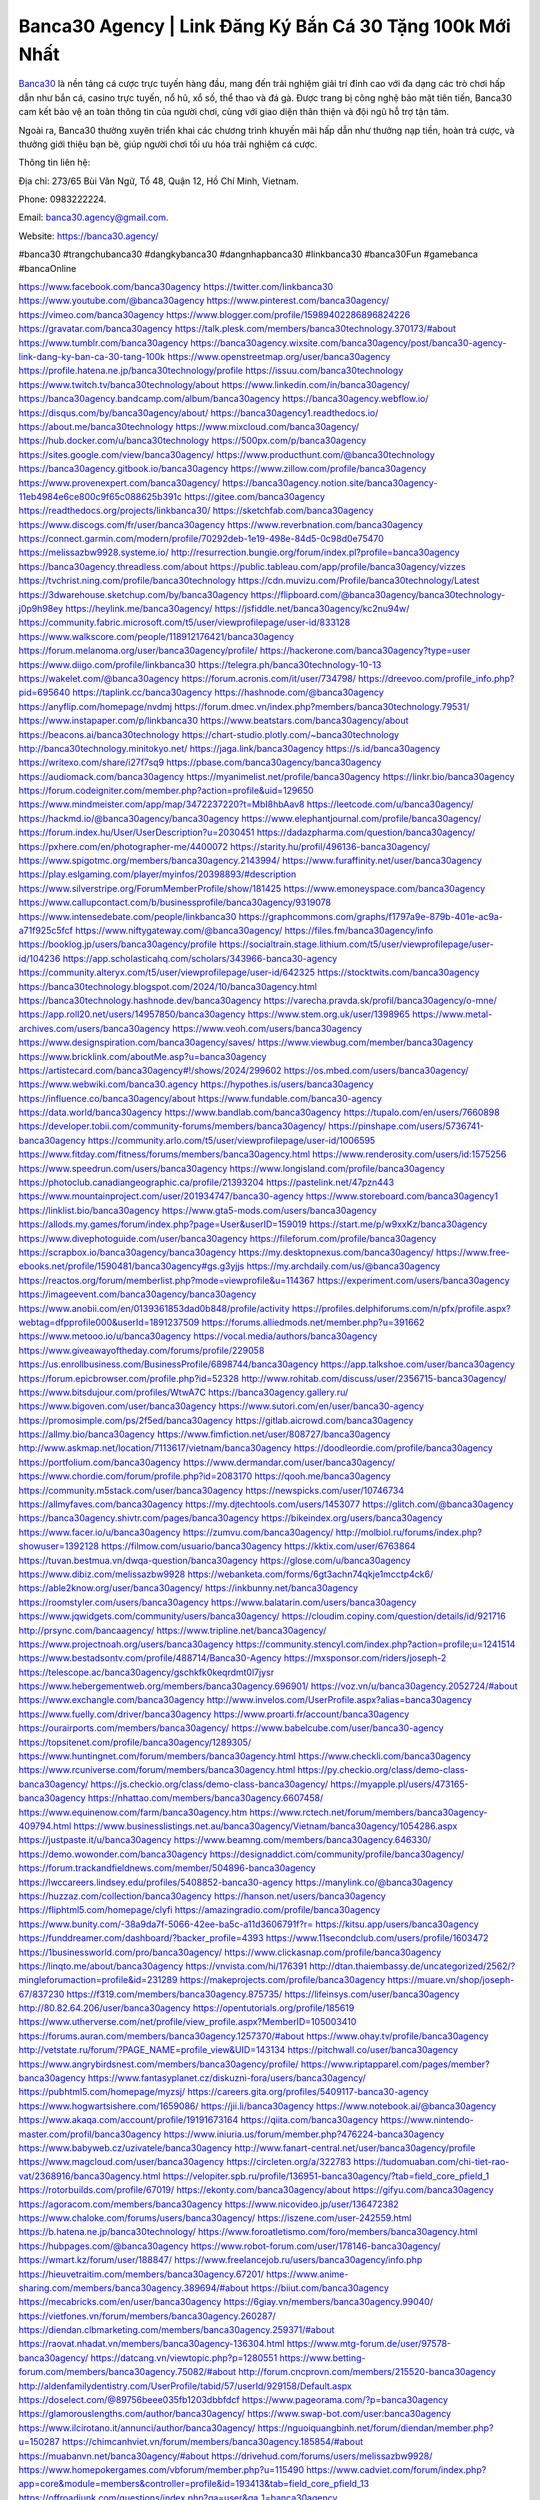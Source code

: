 Banca30 Agency | Link Đăng Ký Bắn Cá 30 Tặng 100k Mới Nhất
===================================

`Banca30 <https://banca30.agency/>`_ là nền tảng cá cược trực tuyến hàng đầu, mang đến trải nghiệm giải trí đỉnh cao với đa dạng các trò chơi hấp dẫn như bắn cá, casino trực tuyến, nổ hũ, xổ số, thể thao và đá gà. Được trang bị công nghệ bảo mật tiên tiến, Banca30 cam kết bảo vệ an toàn thông tin của người chơi, cùng với giao diện thân thiện và đội ngũ hỗ trợ tận tâm. 

Ngoài ra, Banca30 thường xuyên triển khai các chương trình khuyến mãi hấp dẫn như thưởng nạp tiền, hoàn trả cược, và thưởng giới thiệu bạn bè, giúp người chơi tối ưu hóa trải nghiệm cá cược.

Thông tin liên hệ:

Địa chỉ: 273/65 Bùi Văn Ngữ, Tổ 48, Quận 12, Hồ Chí Minh, Vietnam. 

Phone: 0983222224. 

Email: banca30.agency@gmail.com. 

Website: https://banca30.agency/

#banca30 #trangchubanca30 #dangkybanca30 #dangnhapbanca30 #linkbanca30 #banca30Fun #gamebanca #bancaOnline

https://www.facebook.com/banca30agency
https://twitter.com/linkbanca30
https://www.youtube.com/@banca30agency
https://www.pinterest.com/banca30agency/
https://vimeo.com/banca30agency
https://www.blogger.com/profile/15989402286896824226
https://gravatar.com/banca30agency
https://talk.plesk.com/members/banca30technology.370173/#about
https://www.tumblr.com/banca30agency
https://banca30agency.wixsite.com/banca30agency/post/banca30-agency-link-dang-ky-ban-ca-30-tang-100k
https://www.openstreetmap.org/user/banca30agency
https://profile.hatena.ne.jp/banca30technology/profile
https://issuu.com/banca30technology
https://www.twitch.tv/banca30technology/about
https://www.linkedin.com/in/banca30agency/
https://banca30agency.bandcamp.com/album/banca30agency
https://banca30agency.webflow.io/
https://disqus.com/by/banca30agency/about/
https://banca30agency1.readthedocs.io/
https://about.me/banca30technology
https://www.mixcloud.com/banca30agency/
https://hub.docker.com/u/banca30technology
https://500px.com/p/banca30agency
https://sites.google.com/view/banca30agency/
https://www.producthunt.com/@banca30technology
https://banca30agency.gitbook.io/banca30agency
https://www.zillow.com/profile/banca30agency
https://www.provenexpert.com/banca30agency/
https://banca30agency.notion.site/banca30agency-11eb4984e6ce800c9f65c088625b391c
https://gitee.com/banca30agency
https://readthedocs.org/projects/linkbanca30/
https://sketchfab.com/banca30agency
https://www.discogs.com/fr/user/banca30agency
https://www.reverbnation.com/banca30agency
https://connect.garmin.com/modern/profile/70292deb-1e19-498e-84d5-0c98d0e75470
https://melissazbw9928.systeme.io/
http://resurrection.bungie.org/forum/index.pl?profile=banca30agency
https://banca30agency.threadless.com/about
https://public.tableau.com/app/profile/banca30agency/vizzes
https://tvchrist.ning.com/profile/banca30technology
https://cdn.muvizu.com/Profile/banca30technology/Latest
https://3dwarehouse.sketchup.com/by/banca30agency
https://flipboard.com/@banca30agency/banca30technology-j0p9h98ey
https://heylink.me/banca30agency/
https://jsfiddle.net/banca30agency/kc2nu94w/
https://community.fabric.microsoft.com/t5/user/viewprofilepage/user-id/833128
https://www.walkscore.com/people/118912176421/banca30agency
https://forum.melanoma.org/user/banca30agency/profile/
https://hackerone.com/banca30agency?type=user
https://www.diigo.com/profile/linkbanca30
https://telegra.ph/banca30technology-10-13
https://wakelet.com/@banca30agency
https://forum.acronis.com/it/user/734798/
https://dreevoo.com/profile_info.php?pid=695640
https://taplink.cc/banca30agency
https://hashnode.com/@banca30agency
https://anyflip.com/homepage/nvdmj
https://forum.dmec.vn/index.php?members/banca30technology.79531/
https://www.instapaper.com/p/linkbanca30
https://www.beatstars.com/banca30agency/about
https://beacons.ai/banca30technology
https://chart-studio.plotly.com/~banca30technology
http://banca30technology.minitokyo.net/
https://jaga.link/banca30agency
https://s.id/banca30agency
https://writexo.com/share/i27f7sq9
https://pbase.com/banca30agency/banca30agency
https://audiomack.com/banca30agency
https://myanimelist.net/profile/banca30agency
https://linkr.bio/banca30agency
https://forum.codeigniter.com/member.php?action=profile&uid=129650
https://www.mindmeister.com/app/map/3472237220?t=MbI8hbAav8
https://leetcode.com/u/banca30agency/
https://hackmd.io/@banca30agency/banca30agency
https://www.elephantjournal.com/profile/banca30agency/
https://forum.index.hu/User/UserDescription?u=2030451
https://dadazpharma.com/question/banca30agency/
https://pxhere.com/en/photographer-me/4400072
https://starity.hu/profil/496136-banca30agency/
https://www.spigotmc.org/members/banca30agency.2143994/
https://www.furaffinity.net/user/banca30agency
https://play.eslgaming.com/player/myinfos/20398893/#description
https://www.silverstripe.org/ForumMemberProfile/show/181425
https://www.emoneyspace.com/banca30agency
https://www.callupcontact.com/b/businessprofile/banca30agency/9319078
https://www.intensedebate.com/people/linkbanca30
https://graphcommons.com/graphs/f1797a9e-879b-401e-ac9a-a71f925c5fcf
https://www.niftygateway.com/@banca30agency/
https://files.fm/banca30agency/info
https://booklog.jp/users/banca30agency/profile
https://socialtrain.stage.lithium.com/t5/user/viewprofilepage/user-id/104236
https://app.scholasticahq.com/scholars/343966-banca30-agency
https://community.alteryx.com/t5/user/viewprofilepage/user-id/642325
https://stocktwits.com/banca30agency
https://banca30technology.blogspot.com/2024/10/banca30agency.html
https://banca30technology.hashnode.dev/banca30agency
https://varecha.pravda.sk/profil/banca30agency/o-mne/
https://app.roll20.net/users/14957850/banca30agency
https://www.stem.org.uk/user/1398965
https://www.metal-archives.com/users/banca30agency
https://www.veoh.com/users/banca30agency
https://www.designspiration.com/banca30agency/saves/
https://www.viewbug.com/member/banca30agency
https://www.bricklink.com/aboutMe.asp?u=banca30agency
https://artistecard.com/banca30agency#!/shows/2024/299602
https://os.mbed.com/users/banca30agency/
https://www.webwiki.com/banca30.agency
https://hypothes.is/users/banca30agency
https://influence.co/banca30agency/about
https://www.fundable.com/banca30-agency
https://data.world/banca30agency
https://www.bandlab.com/banca30agency
https://tupalo.com/en/users/7660898
https://developer.tobii.com/community-forums/members/banca30agency/
https://pinshape.com/users/5736741-banca30agency
https://community.arlo.com/t5/user/viewprofilepage/user-id/1006595
https://www.fitday.com/fitness/forums/members/banca30agency.html
https://www.renderosity.com/users/id:1575256
https://www.speedrun.com/users/banca30agency
https://www.longisland.com/profile/banca30agency
https://photoclub.canadiangeographic.ca/profile/21393204
https://pastelink.net/47pzn443
https://www.mountainproject.com/user/201934747/banca30-agency
https://www.storeboard.com/banca30agency1
https://linklist.bio/banca30agency
https://www.gta5-mods.com/users/banca30agency
https://allods.my.games/forum/index.php?page=User&userID=159019
https://start.me/p/w9xxKz/banca30agency
https://www.divephotoguide.com/user/banca30agency
https://fileforum.com/profile/banca30agency
https://scrapbox.io/banca30agency/banca30agency
https://my.desktopnexus.com/banca30agency/
https://www.free-ebooks.net/profile/1590481/banca30agency#gs.g3yjjs
https://my.archdaily.com/us/@banca30agency
https://reactos.org/forum/memberlist.php?mode=viewprofile&u=114367
https://experiment.com/users/banca30agency
https://imageevent.com/banca30agency/banca30agency
https://www.anobii.com/en/0139361853dad0b848/profile/activity
https://profiles.delphiforums.com/n/pfx/profile.aspx?webtag=dfpprofile000&userId=1891237509
https://forums.alliedmods.net/member.php?u=391662
https://www.metooo.io/u/banca30agency
https://vocal.media/authors/banca30agency
https://www.giveawayoftheday.com/forums/profile/229058
https://us.enrollbusiness.com/BusinessProfile/6898744/banca30agency
https://app.talkshoe.com/user/banca30agency
https://forum.epicbrowser.com/profile.php?id=52328
http://www.rohitab.com/discuss/user/2356715-banca30agency/
https://www.bitsdujour.com/profiles/WtwA7C
https://banca30agency.gallery.ru/
https://www.bigoven.com/user/banca30agency
https://www.sutori.com/en/user/banca30-agency
https://promosimple.com/ps/2f5ed/banca30agency
https://gitlab.aicrowd.com/banca30agency
https://allmy.bio/banca30agency
https://www.fimfiction.net/user/808727/banca30agency
http://www.askmap.net/location/7113617/vietnam/banca30agency
https://doodleordie.com/profile/banca30agency
https://portfolium.com/banca30agency
https://www.dermandar.com/user/banca30agency/
https://www.chordie.com/forum/profile.php?id=2083170
https://qooh.me/banca30agency
https://community.m5stack.com/user/banca30agency
https://newspicks.com/user/10746734
https://allmyfaves.com/banca30agency
https://my.djtechtools.com/users/1453077
https://glitch.com/@banca30agency
https://banca30agency.shivtr.com/pages/banca30agency
https://bikeindex.org/users/banca30agency
https://www.facer.io/u/banca30agency
https://zumvu.com/banca30agency/
http://molbiol.ru/forums/index.php?showuser=1392128
https://filmow.com/usuario/banca30agency
https://kktix.com/user/6763864
https://tuvan.bestmua.vn/dwqa-question/banca30agency
https://glose.com/u/banca30agency
https://www.dibiz.com/melissazbw9928
https://webanketa.com/forms/6gt3achn74qkje1mcctp4ck6/
https://able2know.org/user/banca30agency/
https://inkbunny.net/banca30agency
https://roomstyler.com/users/banca30agency
https://www.balatarin.com/users/banca30agency
https://www.jqwidgets.com/community/users/banca30agency/
https://cloudim.copiny.com/question/details/id/921716
http://prsync.com/bancaagency/
https://www.tripline.net/banca30agency/
https://www.projectnoah.org/users/banca30agency
https://community.stencyl.com/index.php?action=profile;u=1241514
https://www.bestadsontv.com/profile/488714/Banca30-Agency
https://mxsponsor.com/riders/joseph-2
https://telescope.ac/banca30agency/gschkfk0keqrdmt0l7jysr
https://www.hebergementweb.org/members/banca30agency.696901/
https://voz.vn/u/banca30agency.2052724/#about
https://www.exchangle.com/banca30agency
http://www.invelos.com/UserProfile.aspx?alias=banca30agency
https://www.fuelly.com/driver/banca30agency
https://www.proarti.fr/account/banca30agency
https://ourairports.com/members/banca30agency/
https://www.babelcube.com/user/banca30-agency
https://topsitenet.com/profile/banca30agency/1289305/
https://www.huntingnet.com/forum/members/banca30agency.html
https://www.checkli.com/banca30agency
https://www.rcuniverse.com/forum/members/banca30agency.html
https://py.checkio.org/class/demo-class-banca30agency/
https://js.checkio.org/class/demo-class-banca30agency/
https://myapple.pl/users/473165-banca30agency
https://nhattao.com/members/banca30agency.6607458/
https://www.equinenow.com/farm/banca30agency.htm
https://www.rctech.net/forum/members/banca30agency-409794.html
https://www.businesslistings.net.au/banca30agency/Vietnam/banca30agency/1054286.aspx
https://justpaste.it/u/banca30agency
https://www.beamng.com/members/banca30agency.646330/
https://demo.wowonder.com/banca30agency
https://designaddict.com/community/profile/banca30agency/
https://forum.trackandfieldnews.com/member/504896-banca30agency
https://lwccareers.lindsey.edu/profiles/5408852-banca30-agency
https://manylink.co/@banca30agency
https://huzzaz.com/collection/banca30agency
https://hanson.net/users/banca30agency
https://fliphtml5.com/homepage/clyfi
https://amazingradio.com/profile/banca30agency
https://www.bunity.com/-38a9da7f-5066-42ee-ba5c-a11d3606791f?r=
https://kitsu.app/users/banca30agency
https://funddreamer.com/dashboard/?backer_profile=4393
https://www.11secondclub.com/users/profile/1603472
https://1businessworld.com/pro/banca30agency/
https://www.clickasnap.com/profile/banca30agency
https://linqto.me/about/banca30agency
https://vnvista.com/hi/176391
http://dtan.thaiembassy.de/uncategorized/2562/?mingleforumaction=profile&id=231289
https://makeprojects.com/profile/banca30agency
https://muare.vn/shop/joseph-67/837230
https://f319.com/members/banca30agency.875735/
https://lifeinsys.com/user/banca30agency
http://80.82.64.206/user/banca30agency
https://opentutorials.org/profile/185619
https://www.utherverse.com/net/profile/view_profile.aspx?MemberID=105003410
https://forums.auran.com/members/banca30agency.1257370/#about
https://www.ohay.tv/profile/banca30agency
http://vetstate.ru/forum/?PAGE_NAME=profile_view&UID=143134
https://pitchwall.co/user/banca30agency
https://www.angrybirdsnest.com/members/banca30agency/profile/
https://www.riptapparel.com/pages/member?banca30agency
https://www.fantasyplanet.cz/diskuzni-fora/users/banca30agency/
https://pubhtml5.com/homepage/myzsj/
https://careers.gita.org/profiles/5409117-banca30-agency
https://www.hogwartsishere.com/1659086/
https://jii.li/banca30agency
https://www.notebook.ai/@banca30agency
https://www.akaqa.com/account/profile/19191673164
https://qiita.com/banca30agency
https://www.nintendo-master.com/profil/banca30agency
https://www.iniuria.us/forum/member.php?476224-banca30agency
https://www.babyweb.cz/uzivatele/banca30agency
http://www.fanart-central.net/user/banca30agency/profile
https://www.magcloud.com/user/banca30agency
https://circleten.org/a/322783
https://tudomuaban.com/chi-tiet-rao-vat/2368916/banca30agency.html
https://velopiter.spb.ru/profile/136951-banca30agency/?tab=field_core_pfield_1
https://rotorbuilds.com/profile/67019/
https://ekonty.com/banca30agency/about
https://gifyu.com/banca30agency
https://agoracom.com/members/banca30agency
https://www.nicovideo.jp/user/136472382
https://www.chaloke.com/forums/users/banca30agency/
https://iszene.com/user-242559.html
https://b.hatena.ne.jp/banca30technology/
https://www.foroatletismo.com/foro/members/banca30agency.html
https://hubpages.com/@banca30agency
https://www.robot-forum.com/user/178146-banca30agency/
https://wmart.kz/forum/user/188847/
https://www.freelancejob.ru/users/banca30agency/info.php
https://hieuvetraitim.com/members/banca30agency.67201/
https://www.anime-sharing.com/members/banca30agency.389694/#about
https://biiut.com/banca30agency
https://mecabricks.com/en/user/banca30agency
https://6giay.vn/members/banca30agency.99040/
https://vietfones.vn/forum/members/banca30agency.260287/
https://diendan.clbmarketing.com/members/banca30agency.259371/#about
https://raovat.nhadat.vn/members/banca30agency-136304.html
https://www.mtg-forum.de/user/97578-banca30agency/
https://datcang.vn/viewtopic.php?p=1280551
https://www.betting-forum.com/members/banca30agency.75082/#about
http://forum.cncprovn.com/members/215520-banca30agency
http://aldenfamilydentistry.com/UserProfile/tabid/57/userId/929158/Default.aspx
https://doselect.com/@89756beee035fb1203dbbfdcf
https://www.pageorama.com/?p=banca30agency
https://glamorouslengths.com/author/banca30agency/
https://www.swap-bot.com/user:banca30agency
https://www.ilcirotano.it/annunci/author/banca30agency/
https://nguoiquangbinh.net/forum/diendan/member.php?u=150287
https://chimcanhviet.vn/forum/members/banca30agency.185854/#about
https://muabanvn.net/banca30agency/#about
https://drivehud.com/forums/users/melissazbw9928/
https://www.homepokergames.com/vbforum/member.php?u=115490
https://www.cadviet.com/forum/index.php?app=core&module=members&controller=profile&id=193413&tab=field_core_pfield_13
https://offroadjunk.com/questions/index.php?qa=user&qa_1=banca30agency
https://hangoutshelp.net/3671/banca30agency
https://web.ggather.com/banca30agency
https://www.asklent.com/user/banca30agency
http://delphi.larsbo.org/user/banca30agency
https://chicscotland.com/profile/banca30agency/
https://kaeuchi.jp/forums/users/banca30agency/
https://zix.vn/members/banca30agency.155647/#about
https://www.freelistingusa.com/listings/banca30agency
https://community.windy.com/user/banca30agency
https://king-wifi.win/wiki/User:Banca30agency
https://www.folkd.com/profile/237413-banca30agency/?tab=field_core_pfield_1
https://devdojo.com/banca30agency
https://wallhaven.cc/user/banca30agency
https://b.cari.com.my/home.php?mod=space&uid=3195378&do=profile
https://smotra.ru/users/banca30agency/
https://www.algebra.com/tutors/aboutme.mpl?userid=banca30agency
https://www.australia-australie.com/membres/banca30agency/profile/
http://maisoncarlos.com/UserProfile/tabid/42/userId/2199091/Default.aspx
https://www.goldposter.com/members/banca30agency/profile/
https://metaldevastationradio.com/banca30agency
https://www.adsfare.com/banca30agency
https://www.deepzone.net/home.php?mod=space&uid=4416214
https://hcgdietinfo.com/hcgdietforums/members/nhacaiuytinfashion/
https://video.fc2.com/account/41447818
https://vadaszapro.eu/user/profile/banca30agency
https://mentorship.healthyseminars.com/members/banca30agency/
https://nintendo-online.de/forum/member.php?61427-banca30agency
https://allmylinks.com/banca30agency
https://coub.com/banca30agency
https://www.myminifactory.com/users/banca30agency
https://www.printables.com/@banca30agenc_2519163
https://www.shadowera.com/member.php?146432-banca30agency
http://bbs.sdhuifa.com/home.php?mod=space&uid=649182
https://ficwad.com/a/banca30agency
https://www.serialzone.cz/uzivatele/226294-banca30agency/
http://classicalmusicmp3freedownload.com/ja/index.php?title=%E5%88%A9%E7%94%A8%E8%80%85:Banca30agency
https://m.jingdexian.com/home.php?mod=space&uid=3769535
https://mississaugachinese.ca/home.php?mod=space&uid=1347489
https://hulkshare.com/banca30agency
https://www.soshified.com/forums/user/597767-banca30agenc/
https://thefwa.com/profiles/banca30agency
https://tatoeba.org/en/user/profile/banca30agency
https://my.bio/banca30agency
https://transfur.com/Users/banca30agency
https://forums.stardock.net/user/7390871
https://ok.ru/profile/909996050001
https://scholar.google.com/citations?view_op=list_works&hl=vi&user=z-UAc28AAAAJ
https://www.plurk.com/banca30agency
https://www.bitchute.com/channel/BqzCYkbUqHhl
https://teletype.in/@banca30agency
https://velog.io/@banca30agency/about
https://globalcatalog.com/banca30agency.kr
https://www.metaculus.com/accounts/profile/217710/
https://commiss.io/banca30agency
https://moparwiki.win/wiki/User:Banca30agency
https://clinfowiki.win/wiki/User:Banca30agency
https://algowiki.win/wiki/User:Banca30agency
https://timeoftheworld.date/wiki/User:Banca30agency
https://humanlove.stream/wiki/User:Banca30agency
https://digitaltibetan.win/wiki/User:Banca30agency
https://funsilo.date/wiki/User:Banca30agency
https://fkwiki.win/wiki/User:Banca30agency
https://theflatearth.win/wiki/User:Banca30agency
https://sovren.media/u/banca30agency/
https://www.vid419.com/home.php?mod=space&uid=3395092
https://bysee3.com/home.php?mod=space&uid=4908199
https://www.okaywan.com/home.php?mod=space&uid=557016
https://www.yanyiku.cn/home.php?mod=space&uid=4572787
https://forum.oceandatalab.com/user-8580.html
https://www.pixiv.net/en/users/110470146
https://shapshare.com/banca30agency
https://thearticlesdirectory.co.uk/members/melissazbw9928/
http://onlineboxing.net/jforum/user/editDone/319185.page
https://golbis.com/user/banca30agency/
https://eternagame.org/players/416300
http://memmai.com/index.php?members/banca30agency.15517/#about
https://diendannhansu.com/members/banca30agency.77538/#about
https://www.canadavisa.com/canada-immigration-discussion-board/members/banca30agency.1235921/
https://www.fitundgesund.at/profil/banca30agency
http://www.biblesupport.com/user/607659-banca30agency/
https://www.goodreads.com/review/show/6928004326
https://fileforums.com/member.php?u=276150
https://original.misterpoll.com/users/5543798
https://meetup.furryfederation.com/events/7cd9a87c-0b30-404b-b08c-9c7f29ce27b2
https://forum.enscape3d.com/wcf/index.php?user/96980-banca30agency/#about
https://forum.xorbit.space/member.php/8899-banca30agency
https://findaspring.org/members/banca30agency/
https://ingmac.ru/forum/?PAGE_NAME=profile_view&UID=59245
http://l-avt.ru/support/dialog/?PAGE_NAME=profile_view&UID=79546
https://www.imagekind.com/MemberProfile.aspx?MID=67f6e2e6-29a6-4be4-a0d2-122612bbe8eb
https://storyweaver.org.in/en/users/1008815
https://club.doctissimo.fr/banca30agency/
https://urlscan.io/result/3b9f4f2f-82a6-427f-af32-2b479d52f88b/
https://www.outlived.co.uk/author/banca30agency/
https://motion-gallery.net/users/656006
https://linkmix.co/27279785
https://potofu.me/banca30agency
https://www.mycast.io/profiles/297302/username/banca30agency
https://www.sythe.org/members/banca30agency.1804707/
https://www.penmai.com/community/members/banca30agency.416431/#about
https://dongnairaovat.com/members/banca30agency.23677.html
https://hiqy.in/banca30agency
https://etextpad.com/tcs6onny3w
https://web.trustexchange.com/company.php?q=banca30.agency
https://penposh.com/banca30agency
https://imgcredit.xyz/banca30agency
https://www.claimajob.com/profiles/5412952-banca30-agency
http://www.innetads.com/view/item-3008337-banca30agency.html
http://www.getjob.us/usa-jobs-view/job-posting-902461-banca30agency.html
http://www.canetads.com/view/item-3965987-banca30agency.html
https://minecraftcommand.science/profile/banca30agency
https://wiki.natlife.ru/index.php/%D0%A3%D1%87%D0%B0%D1%81%D1%82%D0%BD%D0%B8%D0%BA:Banca30agency
https://wiki.gta-zona.ru/index.php/%D0%A3%D1%87%D0%B0%D1%81%D1%82%D0%BD%D0%B8%D0%BA:Banca30agency
https://wiki.prochipovan.ru/index.php/%D0%A3%D1%87%D0%B0%D1%81%D1%82%D0%BD%D0%B8%D0%BA:Banca30agency
https://www.itchyforum.com/en/member.php?307807-banca30agency
https://wiwonder.com/banca30agency
https://myanimeshelf.com/profile/banca30agency
https://expathealthseoul.com/profile/banca30agency/
https://makersplace.com/banca30agency/about
https://community.fyers.in/member/I9T0E8tEBu
https://www.multichain.com/qa/user/banca30agency
http://www.worldchampmambo.com/userprofile/tabid/42/userid/400783/default.aspx
https://www.snipesocial.co.uk/banca30agency
https://hub.safe.com/current-user?page=1&page_size=10
http://www.apelondts.org/users/banca30agency/My-Profile
https://advpr.net/banca30agency
https://pytania.radnik.pl/uzytkownik/banca30agency
https://itvnn.net/member.php?138896-banca30agency
https://safechat.com/u/banca30agency
https://mlx.su/paste/view/b4c3c461
https://hackmd.okfn.de/s/Sy96R0syyl
http://techou.jp/index.php?banca30agency
https://www.gamblingtherapy.org/forum/users/banca30agency/
https://ask-people.net/user/banca30agency
https://linktaigo88.lighthouseapp.com/users/1955117
http://www.aunetads.com/view/item-2501527-banca30agency.html
https://bit.ly/m/banca30agency
http://genina.com/user/editDone/4470117.page
https://golden-forum.com/memberlist.php?mode=viewprofile&u=151679
http://wiki.diamonds-crew.net/index.php?title=Benutzer:Banca30agency
https://www.adsoftheworld.com/users/6d9ddd04-d1d7-438a-8d4e-50701e839b72
https://malt-orden.info/userinfo.php?uid=382010
https://filesharingtalk.com/members/603198-banca30agency
https://belgaumonline.com/profile/banca30agency/
https://chodaumoi247.com/members/banca30agency.13301/#about
https://darksteam.net/members/banca30agency.40380/#about
https://wefunder.com/banca30agency
https://www.nulled.to/user/6246541-banca30agenc
https://forums.worldwarriors.net/profile/banca30agency
https://nhadatdothi.net.vn/members/banca30agency.29427/
https://demo.hedgedoc.org/s/55bZq44zz
https://subscribe.ru/author/31610521
https://schoolido.lu/user/banca30agency/
https://dev.muvizu.com/Profile/banca30technology/Latest
https://familie.pl/profil/banca30agency
https://conecta.bio/banca30agency
https://qna.habr.com/user/banca30agency
https://www.naucmese.cz/banca30-agency?_fid=67n0
http://psicolinguistica.letras.ufmg.br/wiki/index.php/Usu%C3%A1rio:Banca30agency
https://wiki.sports-5.ch/index.php?title=Utilisateur:Banca30agency
https://g0v.hackmd.io/@banca30agency/banca30agency
https://boersen.oeh-salzburg.at/author/banca30agency/
https://bioimagingcore.be/q2a/user/banca30agency
http://uno-en-ligne.com/profile.php?user=378561
https://kowabana.jp/users/130904
https://klotzlube.ru/forum/user/282563/
https://www.bandsworksconcerts.info/index.php?banca30agency
https://ask.mallaky.com/?qa=user/banca30agency
https://fab-chat.com/members/banca30agency/profile/
https://vietnam.net.vn/members/banca30agency.27999/
https://cadillacsociety.com/users/banca30agency/
https://bitbuilt.net/forums/index.php?members/banca30agency.49360/#about
https://timdaily.vn/members/banca30agency.90693/#about
https://www.xen-factory.com/index.php?members/banca30agency.57403/#about
https://www.cake.me/me/banca30agency
https://git.project-hobbit.eu/banca30agency
https://forum.honorboundgame.com/user-470492.html
https://www.xosothantai.com/members/banca30agency.534370/
https://thiamlau.com/forum/user-8309.html
https://bandori.party/user/224195/banca30agency/
https://www.vnbadminton.com/members/banca30agency.54872/
https://forums.hostsearch.com/member.php?269962-banca30agency
https://hackaday.io/banca30agency
https://mnogootvetov.ru/index.php?qa=user&qa_1=banca30agency
https://deadreckoninggame.com/index.php/User:Banca30agency
https://herpesztitkaink.hu/forums/users/banca30agency/
https://xnforo.ir/members/linkbanca30.58926/#about
https://www.adslgr.com/forum/members/211984-banca30agency
https://forum.opnsense.org/index.php?action=profile;u=49530
https://slatestarcodex.com/author/banca30agency/
http://pantery.mazowiecka.zhp.pl/profile.php?lookup=24945
https://community.greeka.com/users/banca30agency
https://yamcode.com/banca30agency
https://www.forums.maxperformanceinc.com/forums/member.php?u=201849
https://www.sakaseru.jp/mina/user/profile/205184
https://land-book.com/banca30agency
https://illust.daysneo.com/illustrator/banca30agency/
https://es.stylevore.com/user/banca30agency
https://www.fdb.cz/clen/207905-banca30agency.html
https://forum.html.it/forum/member.php?userid=464603
https://advego.com/profile/banca30agency/
https://acomics.ru/-banca30agency
https://www.astrobin.com/users/banca30agency/
https://modworkshop.net/user/banca30agency
https://stackshare.io/banca30agency
https://fitinline.com/profile/banca30agency/about/
https://seomotionz.com/member.php?action=profile&uid=40565
https://apartments.com.gh/user/profile/199986
https://tooter.in/banca30agency
https://protospielsouth.com/user/46524
https://www.canadavideocompanies.ca/forums/users/banca30agency/
https://spiderum.com/nguoi-dung/banca30agency
https://postgresconf.org/users/banca30-agency
https://forum.czaswojny.pl/index.php?page=User&userID=32266
https://pixabay.com/users/46535907/
https://chomikuj.pl/banca30agency/Dokumenty
https://memes.tw/user/336417
https://medibang.com/author/26775649/
https://stepik.org/users/982797828/profile
https://forum.issabel.org/u/banca30agency
https://click4r.com/posts/g/18253410/banca30agency
https://www.freewebmarks.com/story/banca30agency
https://redpah.com/profile/415023/banca30agency
https://permacultureglobal.org/users/75527-banca30-agency
https://www.papercall.io/speakers/banca30agency
https://bootstrapbay.com/user/banca30agency
https://www.rwaq.org/users/banca30agency
https://secondstreet.ru/profile/banca30agency/
https://www.planet-casio.com/Fr/compte/voir_profil.php?membre=banca30agenc
https://forums.wolflair.com/members/banca30agency.118916/#about
https://www.zeldaspeedruns.com/profiles/banca30agency

